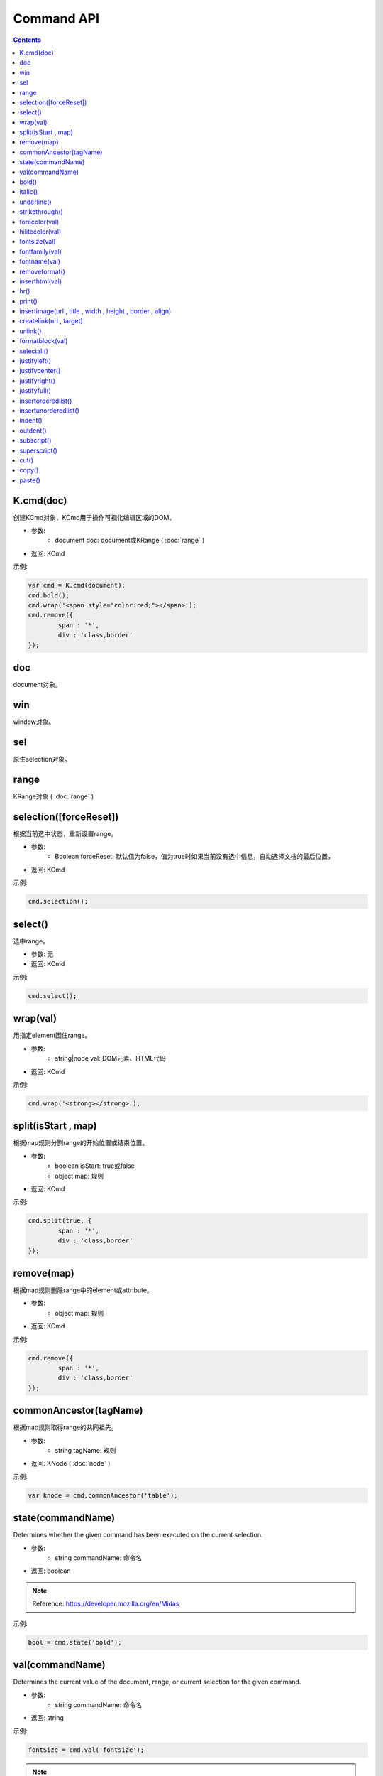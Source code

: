 Command API
========================================================

.. contents::
	:depth: 2

.. index:: cmd

.. _K.cmd:

K.cmd(doc)
--------------------------------------------------------
创建KCmd对象，KCmd用于操作可视化编辑区域的DOM。

* 参数:
	* document doc: document或KRange ( :doc:`range` )
* 返回: KCmd

示例:

.. sourcecode:: js

	var cmd = K.cmd(document);
	cmd.bold();
	cmd.wrap('<span style="color:red;"></span>');
	cmd.remove({
		span : '*',
		div : 'class,border'
	});

.. index:: doc

.. _KCmd.doc:

doc
--------------------------------------------------------
document对象。

.. index:: win

.. _KCmd.win:

win
--------------------------------------------------------
window对象。

.. index:: sel

.. _KCmd.sel:

sel
--------------------------------------------------------
原生selection对象。

.. index:: range

.. _KCmd.range:

range
--------------------------------------------------------
KRange对象 ( :doc:`range` )

.. index:: selection

.. _KCmd.selection:

selection([forceReset])
--------------------------------------------------------
根据当前选中状态，重新设置range。

* 参数:
	* Boolean forceReset: 默认值为false，值为true时如果当前没有选中信息，自动选择文档的最后位置，
* 返回: KCmd

示例:

.. sourcecode:: js

	cmd.selection();

.. index:: select

.. _KCmd.select:

select()
--------------------------------------------------------
选中range。

* 参数: 无
* 返回: KCmd

示例:

.. sourcecode:: js

	cmd.select();

.. index:: wrap

.. _KCmd.wrap:

wrap(val)
--------------------------------------------------------
用指定element围住range。

* 参数:
	* string|node val: DOM元素、HTML代码
* 返回: KCmd

示例:

.. sourcecode:: js

	cmd.wrap('<strong></strong>');

.. index:: split

.. _KCmd.split:

split(isStart , map)
--------------------------------------------------------
根据map规则分割range的开始位置或结束位置。

* 参数:
	* boolean isStart: true或false
	* object map: 规则
* 返回: KCmd

示例:

.. sourcecode:: js

	cmd.split(true, {
		span : '*',
		div : 'class,border'
	});

.. index:: remove

.. _KCmd.remove:

remove(map)
--------------------------------------------------------
根据map规则删除range中的element或attribute。

* 参数:
	* object map: 规则
* 返回: KCmd

示例:

.. sourcecode:: js

	cmd.remove({
		span : '*',
		div : 'class,border'
	});

.. index:: commonAncestor

.. _KCmd.commonAncestor:

commonAncestor(tagName)
--------------------------------------------------------
根据map规则取得range的共同祖先。

* 参数:
	* string tagName: 规则
* 返回: KNode ( :doc:`node` )

示例:

.. sourcecode:: js

	var knode = cmd.commonAncestor('table');

.. index:: state

.. _KCmd.state:

state(commandName)
--------------------------------------------------------
Determines whether the given command has been executed on the current selection.

* 参数:
	* string commandName: 命令名
* 返回: boolean

.. note::

	Reference: https://developer.mozilla.org/en/Midas

示例:

.. sourcecode:: js

	bool = cmd.state('bold');

.. index:: val

.. _KCmd.val:

val(commandName)
--------------------------------------------------------
Determines the current value of the document, range, or current selection for the given command.

* 参数:
	* string commandName: 命令名
* 返回: string

示例:

.. sourcecode:: js

	fontSize = cmd.val('fontsize');

.. note::

	目前只支持以下命令:
	* fontfamily (fontname)
	* formatblock
	* forecolor
	* hilitecolor

.. index:: bold

.. _KCmd.bold:

bold()
--------------------------------------------------------
粗体

* 参数: 无
* 返回: KCmd

.. index:: italic

.. _KCmd.italic:

italic()
--------------------------------------------------------
斜体

* 参数: 无
* 返回: KCmd

.. index:: underline

.. _KCmd.underline:

underline()
--------------------------------------------------------
下划线

* 参数: 无
* 返回: KCmd

.. index:: strikethrough

.. _KCmd.strikethrough:

strikethrough()
--------------------------------------------------------
删除线

* 参数: 无
* 返回: KCmd

.. index:: forecolor

.. _KCmd.forecolor:

forecolor(val)
--------------------------------------------------------
文字颜色

* 参数:
	* string val: 颜色
* 返回: KCmd

.. index:: hilitecolor

.. _KCmd.hilitecolor:

hilitecolor(val)
--------------------------------------------------------
文字背景

* 参数:
	* string val: 颜色
* 返回: KCmd

.. index:: fontsize

.. _KCmd.fontsize:

fontsize(val)
--------------------------------------------------------
文字大小

* 参数:
	* string val: 文字大小
* 返回: KCmd

.. index:: fontfamily

.. _KCmd.fontfamily:

fontfamily(val)
--------------------------------------------------------
字体

* 参数:
	* string val: 字体
* 返回: KCmd

.. index:: fontname

.. _KCmd.fontname:

fontname(val)
--------------------------------------------------------
字体， :ref:`KCmd.fontfamily` 的别名。

* 参数:
	* string val: 字体
* 返回: KCmd

.. index:: removeformat

.. _KCmd.removeformat:

removeformat()
--------------------------------------------------------
删除inline样式

* 参数: 无
* 返回: KCmd

.. index:: inserthtml

.. _KCmd.inserthtml:

inserthtml(val)
--------------------------------------------------------
插入HTML

* 参数:
	* string val: HTML
* 返回: KCmd

.. index:: hr

.. _KCmd.hr:

hr()
--------------------------------------------------------
插入水平线

* 参数: 无
* 返回: KCmd

.. index:: print

.. _KCmd.print:

print()
--------------------------------------------------------
弹出打印窗口

* 参数: 无
* 返回: KCmd

.. index:: insertimage

.. _KCmd.insertimage:

insertimage(url , title , width , height , border , align)
-----------------------------------------------------------------------
插入图片

* 参数:
	* string url: 图片URL
	* string title: 图片alt
	* int width: 图片宽度
	* int height: 图片高度
	* int border: 图片边框
	* string align: 对齐方式
* 返回: KCmd

.. index:: createlink

.. _KCmd.createlink:

createlink(url , target)
--------------------------------------------------------
超级链接

* 参数:
	* string url: URL
	* string target: 打开方式
* 返回: KCmd

.. index:: unlink

.. _KCmd.unlink:

unlink()
--------------------------------------------------------
取消超级链接

* 参数: 无
* 返回: KCmd

.. index:: formatblock

.. _KCmd.formatblock:

formatblock(val)
--------------------------------------------------------
段落

* 参数:
	* string val: 段落标签
* 返回: KCmd

.. index:: selectall

.. _KCmd.selectall:

selectall()
--------------------------------------------------------
全选

* 参数: 无
* 返回: KCmd

.. index:: justifyleft

.. _KCmd.justifyleft:

justifyleft()
--------------------------------------------------------
左对齐

* 参数: 无
* 返回: KCmd

.. index:: justifycenter

.. _KCmd.justifycenter:

justifycenter()
--------------------------------------------------------
居中

* 参数: 无
* 返回: KCmd

.. index:: justifyright

.. _KCmd.justifyright:

justifyright()
--------------------------------------------------------
右对齐

* 参数: 无
* 返回: KCmd

.. index:: justifyfull

.. _KCmd.justifyfull:

justifyfull()
--------------------------------------------------------
两端对齐

* 参数: 无
* 返回: KCmd

.. index:: insertorderedlist

.. _KCmd.insertorderedlist:

insertorderedlist()
--------------------------------------------------------
编号

* 参数: 无
* 返回: KCmd

.. index:: insertunorderedlist

.. _KCmd.insertunorderedlist:

insertunorderedlist()
--------------------------------------------------------
项目符号

* 参数: 无
* 返回: KCmd

.. index:: indent

.. _KCmd.indent:

indent()
--------------------------------------------------------
增加缩进

* 参数: 无
* 返回: KCmd

.. index:: outdent

.. _KCmd.outdent:

outdent()
--------------------------------------------------------
减少缩进

* 参数: 无
* 返回: KCmd

.. index:: subscript

.. _KCmd.subscript:

subscript()
--------------------------------------------------------
下标

* 参数: 无
* 返回: KCmd

.. index:: superscript

.. _KCmd.superscript:

superscript()
--------------------------------------------------------
上标

* 参数: 无
* 返回: KCmd

.. index:: cut

.. _KCmd.cut:

cut()
--------------------------------------------------------
剪切

* 参数: 无
* 返回: KCmd

.. index:: copy

.. _KCmd.copy:

copy()
--------------------------------------------------------
复制

* 参数: 无
* 返回: KCmd

.. index:: paste

.. _KCmd.paste:

paste()
--------------------------------------------------------
粘贴

* 参数: 无
* 返回: KCmd
